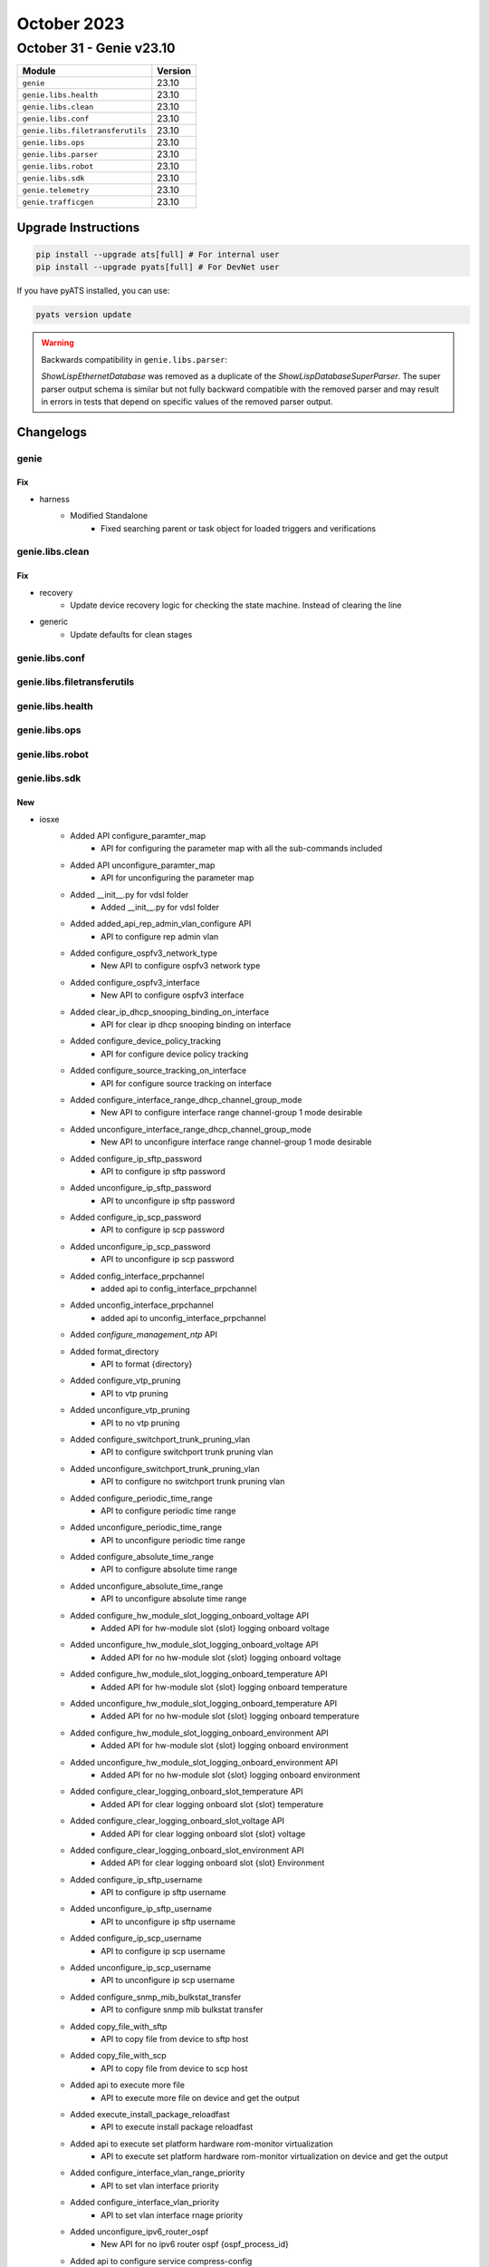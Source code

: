 October 2023
==========

October 31 - Genie v23.10
------------------------



+-----------------------------------+-------------------------------+
| Module                            | Version                       |
+===================================+===============================+
| ``genie``                         | 23.10                         |
+-----------------------------------+-------------------------------+
| ``genie.libs.health``             | 23.10                         |
+-----------------------------------+-------------------------------+
| ``genie.libs.clean``              | 23.10                         |
+-----------------------------------+-------------------------------+
| ``genie.libs.conf``               | 23.10                         |
+-----------------------------------+-------------------------------+
| ``genie.libs.filetransferutils``  | 23.10                         |
+-----------------------------------+-------------------------------+
| ``genie.libs.ops``                | 23.10                         |
+-----------------------------------+-------------------------------+
| ``genie.libs.parser``             | 23.10                         |
+-----------------------------------+-------------------------------+
| ``genie.libs.robot``              | 23.10                         |
+-----------------------------------+-------------------------------+
| ``genie.libs.sdk``                | 23.10                         |
+-----------------------------------+-------------------------------+
| ``genie.telemetry``               | 23.10                         |
+-----------------------------------+-------------------------------+
| ``genie.trafficgen``              | 23.10                         |
+-----------------------------------+-------------------------------+

Upgrade Instructions
^^^^^^^^^^^^^^^^^^^^

.. code-block:: bash

    pip install --upgrade ats[full] # For internal user
    pip install --upgrade pyats[full] # For DevNet user

If you have pyATS installed, you can use:

.. code-block:: bash

    pyats version update



.. warning::
    Backwards compatibility in ``genie.libs.parser``:

    `ShowLispEthernetDatabase` was removed as a duplicate of the
    `ShowLispDatabaseSuperParser`. The super parser output schema is similar
    but not fully backward compatible with the removed parser and may result in
    errors in tests that depend on specific values of the removed parser output.


Changelogs
^^^^^^^^^^

genie
"""""
--------------------------------------------------------------------------------
                                      Fix
--------------------------------------------------------------------------------

* harness
    * Modified Standalone
        * Fixed searching parent or task object for loaded triggers and verifications



genie.libs.clean
""""""""""""""""
--------------------------------------------------------------------------------
                                      Fix
--------------------------------------------------------------------------------

* recovery
    * Update device recovery logic for checking the state machine. Instead of clearing the line

* generic
    * Update defaults for clean stages



genie.libs.conf
"""""""""""""""

genie.libs.filetransferutils
""""""""""""""""""""""""""""

genie.libs.health
"""""""""""""""""

genie.libs.ops
""""""""""""""

genie.libs.robot
""""""""""""""""

genie.libs.sdk
""""""""""""""
--------------------------------------------------------------------------------
                                      New
--------------------------------------------------------------------------------

* iosxe
    * Added API configure_paramter_map
        * API for configuring the parameter map with all the sub-commands included
    * Added API unconfigure_paramter_map
        * API for unconfiguring the parameter map
    * Added __init__.py for vdsl folder
        * Added __init__.py for vdsl folder
    * Added added_api_rep_admin_vlan_configure API
        * API to configure rep admin vlan
    * Added configure_ospfv3_network_type
        * New API to configure ospfv3 network type
    * Added configure_ospfv3_interface
        * New API to configure ospfv3 interface
    * Added clear_ip_dhcp_snooping_binding_on_interface
        * API for clear ip dhcp snooping binding on interface
    * Added configure_device_policy_tracking
        * API for configure device policy tracking
    * Added configure_source_tracking_on_interface
        * API for configure source tracking on interface
    * Added configure_interface_range_dhcp_channel_group_mode
        * New API to configure interface range channel-group 1 mode desirable
    * Added unconfigure_interface_range_dhcp_channel_group_mode
        * New API to unconfigure interface range channel-group 1 mode desirable
    * Added configure_ip_sftp_password
        * API to configure ip sftp password
    * Added unconfigure_ip_sftp_password
        * API to unconfigure ip sftp password
    * Added configure_ip_scp_password
        * API to configure ip scp password
    * Added unconfigure_ip_scp_password
        * API to unconfigure ip scp password
    * Added config_interface_prpchannel
        * added api to config_interface_prpchannel
    * Added unconfig_interface_prpchannel
        * added api to unconfig_interface_prpchannel
    * Added `configure_management_ntp` API
    * Added format_directory
        * API to format {directory}
    * Added configure_vtp_pruning
        * API to vtp pruning
    * Added unconfigure_vtp_pruning
        * API to no vtp pruning
    * Added configure_switchport_trunk_pruning_vlan
        * API to configure switchport trunk pruning vlan
    * Added unconfigure_switchport_trunk_pruning_vlan
        * API to configure no switchport trunk pruning vlan
    * Added configure_periodic_time_range
        * API to configure periodic time range
    * Added unconfigure_periodic_time_range
        * API to unconfigure periodic time range
    * Added configure_absolute_time_range
        * API to configure absolute time range
    * Added unconfigure_absolute_time_range
        * API to unconfigure absolute time range
    * Added configure_hw_module_slot_logging_onboard_voltage API
        * Added API for hw-module slot {slot} logging onboard voltage
    * Added unconfigure_hw_module_slot_logging_onboard_voltage API
        * Added API for no hw-module slot {slot} logging onboard voltage
    * Added configure_hw_module_slot_logging_onboard_temperature API
        * Added API for hw-module slot {slot} logging onboard temperature
    * Added unconfigure_hw_module_slot_logging_onboard_temperature API
        * Added API for no hw-module slot {slot} logging onboard temperature
    * Added configure_hw_module_slot_logging_onboard_environment API
        * Added API for hw-module slot {slot} logging onboard environment
    * Added unconfigure_hw_module_slot_logging_onboard_environment API
        * Added API for no hw-module slot {slot} logging onboard environment
    * Added configure_clear_logging_onboard_slot_temperature API
        * Added API for clear  logging  onboard  slot {slot}  temperature
    * Added configure_clear_logging_onboard_slot_voltage API
        * Added API for clear  logging  onboard  slot {slot}  voltage
    * Added configure_clear_logging_onboard_slot_environment API
        * Added API for clear  logging  onboard  slot {slot}  Environment
    * Added configure_ip_sftp_username
        * API to configure ip sftp username
    * Added unconfigure_ip_sftp_username
        * API to unconfigure ip sftp username
    * Added configure_ip_scp_username
        * API to configure ip scp username
    * Added unconfigure_ip_scp_username
        * API to unconfigure ip scp username
    * Added configure_snmp_mib_bulkstat_transfer
        * API to configure snmp mib bulkstat transfer
    * Added copy_file_with_sftp
        * API to copy file from device to sftp host
    * Added copy_file_with_scp
        * API to copy file from device to scp host
    * Added api to execute more file
        * API to execute more file on device and get the output
    * Added execute_install_package_reloadfast
        * API to execute install package reloadfast
    * Added api to execute set platform hardware rom-monitor virtualization
        * API to execute set platform hardware rom-monitor virtualization on device and get the output
    * Added configure_interface_vlan_range_priority
        * API to set vlan interface priority
    * Added configure_interface_vlan_priority
        * API to set vlan interface rnage priority
    * Added unconfigure_ipv6_router_ospf
        * New API for no ipv6 router ospf {ospf_process_id}
    * Added api to configure service compress-config
        * API to configure service compress-config on device
    * Added api unconfigure service compress-config
        * API to unconfigure service compress-config on device
    * Added api configure_ip_igmp_querier_query_interval
        * API to configure ip igmp querier query interval
    * Added api configure_ip_igmp_querier_tcn_query_count
        * API to configure ip igmp querier tcn query count
    * Added configure_spanning_tree_etherchannel_misconfig
        * added api to configure_spanning_tree_etherchannel_misconfig
    * Added unconfigure_spanning_tree_etherchannel_misconfig
        * added api to unconfigure_spanning_tree_etherchannel_misconfig

* added configure_hw_module_logging_onboard api
    * Added API for hw-module slot {slot} logging onboard

* added unconfigure_hw_module_logging_onboard api
    * Added API for no hw-module slot {slot} logging onboard


--------------------------------------------------------------------------------
                                      Fix
--------------------------------------------------------------------------------

* iosxe
    * Modified configure_bandwidth_remaining_policy_map
        * Fixed the mandatory argument to optional "class_names=None,bandwidth_list=None"
    * Modified enable_usb_ssd_verify_exists
        * Fixed the time argument to timeout
    * Fixed logic for get_mgmt_ip_and_mgmt_src_ip_addresses when passing IP address
    * Modify configure_enable_nat_scale
        * added boolean variables nat_aot and nat_scale
    * Modify configure_disable_nat_scale
        * added boolean variables nat_aot and nat_scale
    * Modified change_configure_crypto_pki_server_eaptls
        * Passing kwargs and condition to configure_crypto_pki_server
    * Modified change_configure_crypto_pki_server_pki
        * Passing kwargs and condition to configure_crypto_pki_server
    * Removed
        * Removed duplicate keyword configure_stack_power_stack and unconfigure_stack_power_stack
        * Removed corresponding UT as well for those keywords.

* nxos
    * Modified
        * Updated nxapi_method_nxapi_rest API to handle output of type RESPONSE
    * Fixed logic for get_mgmt_ip_and_mgmt_src_ip_addresses when passing IP address

* blitz
    * Fix gnmi_util to enclose leaf-list entries within [].
    * Fixed negative test handling for gnmi get
    * Fixed decoding of proto encoding in Gnmi
    * Added better logging for Gnmi

* iosxr
    * Fixed logic for get_mgmt_ip_and_mgmt_src_ip_addresses when passing IP address

* genie.libs.sdk
    * Fixed RPC Verifier regex substitution usage
    * Added check for allowed fields for OptFields class, log warning for unknown fields


--------------------------------------------------------------------------------
                                     Modify
--------------------------------------------------------------------------------

* iosxe
    * Modify configure_scale_vrf_via_tftp
        * add both ipv4 and ipv6 address family



genie.libs.parser
"""""""""""""""""
--------------------------------------------------------------------------------
                                      New
--------------------------------------------------------------------------------

* nxos
    * ShowL2vpnBridgeDomainDetail
        * Added missing UT for ShowL2vpnBridgeDomainDetail

* iosxe
    * Added show mrp ring parser
        * Parser to get values for show mrp ring
    * Added ShowPortSecurityAddress
        * parser for "show port-security address"
    * Added ShowPlatformSoftwareFedSwitchAclIfId
        * parser for 'show platform software fed switch {switch} {mode} if-id {if_id}'
    * Added affinity_id support
        * Added affinity_id support in show publication prefix schema, parser.
        * Added affinity_id support in show map-cache prefix schema, parser.
        * Added affinity_id support in show database schema, parser.
    * New Parser for TestVdslOption
        * Parser for 'test vdsl option option1 option2'
    * Added ShowPlatformHardwareFedSwitchQosQueueConfig
        * show platform hardware fed {switch_var} qos queue config interface {interface}
        * show platform hardware fed {switch} {switch_var} qos queue config interface {interface}
    * Added ShowNat66Statistics
        * show nat66 statistics
    * Added ShowNat66Prefix
        * show nat66 prefix
    * Added ShowNat66Nd
        * show nat66 nd
    * Added ShowPlatformHardwareQfpActiveFeatureNat66DatapathPrefix
        * show platform hardware qfp active feature nat66 datapath prefix
    * Added show mrp ports parser
        * Parser to get values for show mrp ports
    * Added ShowTechSupportIncludeShow
        * Added schema and parser for show tech-support | i show
    * Added ShowIpMfibCount
        * parser for show ip mfib | count {interface}
    * Added ShowInterfaceHumanReadableIncludeDrops
        * show interface {interface} human-readable | i drops
    * Added ShowIpIgmpSnoopingMrouterVlan Parser
        * Parser for show ip igmp snooping mrouter vlan {vlan}
    * Added ShowAvbDomain
        * parser for 'show avb domain'
    * Added ShowPlatformSoftwareAccessListSwitchActiveF0Summary
        * Added schema and parser for show platform software access-list switch active F0 summary
    * Added ShowIpIgmpSnoopingQuerierVlanDetail
        * added parser for "show ip igmp snooping querier vlan {vlan} detail"
    * Added ShowPlatformSoftwareFedSwitchActiveAclStatisticsEvents
        * parser for Show Platform Software Fed Switch Active Acl Statistics Events
    * Added ShowPlatformPmEtherchannelGroupMask
        * Parser for show platform pm etherchannel {ec_channel_group_id} group-mask
    * Added ShowPlatformSoftwareFedSwitchActiveStpVlan
        * Parser for show platform software fed switch active stp-vlan {vlan_id}

* iosxr
    * Added ShowL2vpnForwardingXconnectDetailLocation
        * parser for 'show l2vpn forwarding xconnect {xconnect_name} detail location {location_name}'
    * Added ShowOspfSummary
        * Added parser for cli 'show ospf {process_name} summary'
        * Added parser for cli 'show ospf {process_name} vrf {vrf_name} summary'
    * Added ShowBgpVrf
        * added new parser for cli 'show bgp vrf {vrf}'
        * added new parser for cli 'show bgp vrf {vrf} {summary}'
        * added new parser for cli 'show bgp vrf {vrf} {address_family} summary'
        * added new parser for cli 'show bgp vrf {vrf} {address_family} {value}'


--------------------------------------------------------------------------------
                                      Fix
--------------------------------------------------------------------------------

* iosxe
    * Modified ShowAccessSessionMacDetails parser.
        * Added Local policies New keys in Schema.
        * Added Server policies New key in Schema.
        * Modified user_name key as optional in Schema.
        * Added regex pattern for newly added keys
    * Modified ShowPlatformSoftwareMemoryCallsite
        * Updated regex pattern <p2> to accommodate hex callsites.
    * Modified ShowPlatformHardwareFedActiveTcamUtilization
        * added switch_type argument to execute show cli on standby
    * Modified ShowPlatformTcamPbrNat
        * added switch_type argument to execute show cli on standby
    * Modified ShowPlatformSoftwareFedSwitchActivePuntCpuq
        * added switch_type argument to execute show cli on standby
    * Modified ShowFirmwareVersionAll Parser
        * Added "switch" option to the firmware CLI
    * Fixed ShowControllerVDSLSchema parser
        * Parser for "show controller vdsl <slot no>"
    * Modified affinity_id support
        * Removed affinity_id support in show database prefix schema, parser under
        * Added affinity_id support in show database prefix schema, parser under
    * Fixed ShowIdpromInterface Parser
        * Added the key 'vendor_part_number' to schema.
    * Modified ShowIpMroute
        * Allow parsing IPv6 next hop for LISP outgoing interface.
        * Allow parsing Inherited outgoint interface list.
    * Modified ShowIpv6Mfib
        * Allow parsing blank Mfib flags.
        * Allow parsing IPv6 next hop for LISP outgoing interface.
    * Modified ShowRunInterface
        * Added 111 regex for pim outputs
    * Modified ShowModule Parser
        * Fixed parser for multiple switches
    * Enhanced BGP router ID extraction
        * Modified the regular expression pattern (p1) to support both interface name and IP address for BGP router ID.
    * Modified BGP router ID extraction from IP Address
        * Added new support for BGP router ID extraction from the provided IP address.
    * Modified ShowRomMonSwitchR0
        * parser for 'show rom-mon switch {switch_num} {process}'
    * Added ShowIpNatStatistics Parser
        * Added if condition for name_1 and name_2 key to match with all available output.
    * Modified ShowClnsNeighborsDetail
        * Updated the regex to support `-`
    * Removed duplicate class ShowLispEthernetDatabase
        * removed the duplicate class and add a optional key to ShowLispDatabaseSuperParser schema
    * Modified ShowIpIgmpSnoopingQuerier Parser
        * Fixed parser for all type of ports
    * Modified ShowBootvar
        * Updated regex pattern <p1> to parse the output which contains WHITESPACE in BOOT variable string.
    * Modified ShowStackPowerLoadShedding Parser
        * Fixed p2 and p3 regular expressions
    * Modified ShowPlatformSoftwareWiredClientFpActive Parser
        * Added line.strip()
    * Modified ShowPtpClock Parser
        * Made message_general_ip_dscp and message_event_ip_dscp as optional keys
    * Modified ShowPlatformSoftwareFedSwitchActivePtpDomain Parser
        * Made message_general_ip_dscp and message_event_ip_dscp as optional keys
    * Modified ShowIpv6MldGroups Parser
        * parser for 'show ipv6 mld groups'
    * Updated ShowBgpAllNeighbors parser
        * Added `ack_hold` and `fastretransmit` to exclude list
    * Modified ShowCdpNeighborsDetail
        * Changed software_version from schema to Optional.
    * Modified ShowEnvironmentSuperParser Parser
        * Fixed p1 and p1_1 regex
            * Added New regex p13,p14 and p15 for new log

* nxos
    * Fix for show bgp vrf all all summary parser
        * Added int and float pattern to match all possible values
    * Fix for show bgp vrf <vrf> all neighbors <neighbor> advertised-routes parser
        * Added p9_1 pattern to match all possible state values

* iosxr
    * Modified ShowL2vpnBridgeDomainDetail
        * Adding Optional evi in schema due to parser failed with schema key error
    * Modified ShowRouteIpv4
        * Modified 'outgoing_interface' keyname as optional parameter in schema
        * Added keys 'label', 'tunnel_id', 'binding_label', 'extended_communites_count', 'nhid', 'path_grouping_id', 'srv6_headend' and 'sid_list' as optional parameters in scehma
        * Fixed pattern <p11> as it should not match line 'NHID0x0(Ref0)'
        * Added pattern <p16> to support line 'Label None'
        * Added pattern <p17> to support line 'Tunnel ID None'
        * Added pattern <p18> to support line 'Binding Label None'
        * Added pattern <p19> to support line 'Extended communities count 0'
        * Added pattern <p20> to support line 'NHID0x0(Ref0)'
        * Added pattern <p21> to support line 'Path Grouping ID 100'
        * Added pattern <p22> to support line 'SRv6 Headend H.Encaps.Red [f3216], SID-list {fc00c0001002e002}'
    * Modified ShowRouteIpv6
        * Fixed pattern <p12> as it should not match line 'NHID0x0(Ref0)'
        * Added pattern <p15> to support line 'Label None'
        * Added pattern <p16> to support line 'Tunnel ID None'
        * Added pattern <p17> to support line 'Binding Label None'
        * Added pattern <p18> to support line 'Extended communities count 0'
        * Added pattern <p19> to support line 'NHID0x0(Ref0)'
        * Added pattern <p20> to support line 'Path Grouping ID 100'
        * Added pattern <p21> to support line 'SRv6 Headend H.Encaps.Red [f3216], SID-list {fc00c0001002e003}'

* <iosxe>
    * Added <ShowControlConnections>
        * Change the <p1> regex under if block for <peer_organization>

* iosxe/c9600
    * Modified ShowPlatformHardwareFedActiveTcamUtilization
        * Made mode dynamic in CLI command

* iosxe/c9600/c9606r
    * Modified ShowPlatformHardwareFedActiveTcamUtilization
        * Made mode dynamic in CLI command


--------------------------------------------------------------------------------
                                     Modify
--------------------------------------------------------------------------------

* iosxe
    * Modified ShowLispInstanceidService
        * Added ethernet_fast_detection to schema and parser.
    * Modified ShowRomvar
        * Made boot key as optional.


--------------------------------------------------------------------------------
                                    Modified
--------------------------------------------------------------------------------

* iosxe
    * Modified ShowPppoeSession parser
        * Parser for "show pppoe session"



genie.telemetry
"""""""""""""""""



genie.trafficgen
"""""""""""""""""

--------------------------------------------------------------------------------
                                      Fix                                       
--------------------------------------------------------------------------------

* trex
    * Modified Trex
        * Add ability to pass a cfg file when autobooting trex


--------------------------------------------------------------------------------
                                New
--------------------------------------------------------------------------------
* trex
    * Add new APIs to trex implementation.py:
        * Added support for injecting ns nud, ns dad, rs, ra, redirect packets
